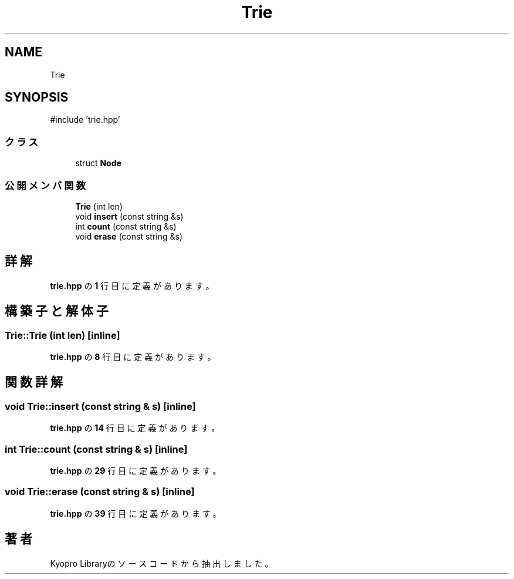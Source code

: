 .TH "Trie" 3 "Kyopro Library" \" -*- nroff -*-
.ad l
.nh
.SH NAME
Trie
.SH SYNOPSIS
.br
.PP
.PP
\fR#include 'trie\&.hpp'\fP
.SS "クラス"

.in +1c
.ti -1c
.RI "struct \fBNode\fP"
.br
.in -1c
.SS "公開メンバ関数"

.in +1c
.ti -1c
.RI "\fBTrie\fP (int len)"
.br
.ti -1c
.RI "void \fBinsert\fP (const string &s)"
.br
.ti -1c
.RI "int \fBcount\fP (const string &s)"
.br
.ti -1c
.RI "void \fBerase\fP (const string &s)"
.br
.in -1c
.SH "詳解"
.PP 
 \fBtrie\&.hpp\fP の \fB1\fP 行目に定義があります。
.SH "構築子と解体子"
.PP 
.SS "Trie::Trie (int len)\fR [inline]\fP"

.PP
 \fBtrie\&.hpp\fP の \fB8\fP 行目に定義があります。
.SH "関数詳解"
.PP 
.SS "void Trie::insert (const string & s)\fR [inline]\fP"

.PP
 \fBtrie\&.hpp\fP の \fB14\fP 行目に定義があります。
.SS "int Trie::count (const string & s)\fR [inline]\fP"

.PP
 \fBtrie\&.hpp\fP の \fB29\fP 行目に定義があります。
.SS "void Trie::erase (const string & s)\fR [inline]\fP"

.PP
 \fBtrie\&.hpp\fP の \fB39\fP 行目に定義があります。

.SH "著者"
.PP 
 Kyopro Libraryのソースコードから抽出しました。
